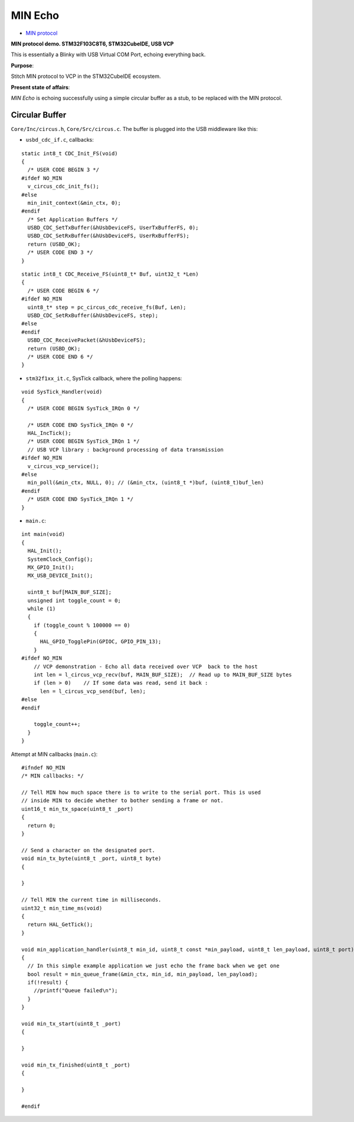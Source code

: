 MIN Echo
********

- `MIN protocol <https://github.com/min-protocol/min>`__

**MIN protocol demo. STM32F103C8T6, STM32CubeIDE, USB VCP**

This is essentially a Blinky with USB Virtual COM Port, echoing everything back.

**Purpose**:

Stitch MIN protocol to VCP in the STM32CubeIDE ecosystem.

**Present state of affairs**:

*MIN Echo* is echoing successfully using a simple circular buffer as a stub,
to be replaced with the MIN protocol.

Circular Buffer
===============

``Core/Inc/circus.h``, ``Core/Src/circus.c``. The buffer is plugged into the USB
middleware like this:

- ``usbd_cdc_if.c``, callbacks:

::

    static int8_t CDC_Init_FS(void)
    {
      /* USER CODE BEGIN 3 */
    #ifdef NO_MIN
      v_circus_cdc_init_fs();
    #else
      min_init_context(&min_ctx, 0);
    #endif
      /* Set Application Buffers */
      USBD_CDC_SetTxBuffer(&hUsbDeviceFS, UserTxBufferFS, 0);
      USBD_CDC_SetRxBuffer(&hUsbDeviceFS, UserRxBufferFS);
      return (USBD_OK);
      /* USER CODE END 3 */
    }

::

    static int8_t CDC_Receive_FS(uint8_t* Buf, uint32_t *Len)
    {
      /* USER CODE BEGIN 6 */
    #ifdef NO_MIN
      uint8_t* step = pc_circus_cdc_receive_fs(Buf, Len);
      USBD_CDC_SetRxBuffer(&hUsbDeviceFS, step);
    #else
    #endif
      USBD_CDC_ReceivePacket(&hUsbDeviceFS);
      return (USBD_OK);
      /* USER CODE END 6 */
    }

- ``stm32f1xx_it.c``, SysTick callback, where the polling happens:

::

    void SysTick_Handler(void)
    {
      /* USER CODE BEGIN SysTick_IRQn 0 */
    
      /* USER CODE END SysTick_IRQn 0 */
      HAL_IncTick();
      /* USER CODE BEGIN SysTick_IRQn 1 */
      // USB VCP library : background processing of data transmission
    #ifdef NO_MIN
      v_circus_vcp_service();
    #else
      min_poll(&min_ctx, NULL, 0); // (&min_ctx, (uint8_t *)buf, (uint8_t)buf_len)
    #endif
      /* USER CODE END SysTick_IRQn 1 */
    }

- ``main.c``:

::

    int main(void)
    {
      HAL_Init();
      SystemClock_Config();
      MX_GPIO_Init();
      MX_USB_DEVICE_Init();
    
      uint8_t buf[MAIN_BUF_SIZE];
      unsigned int toggle_count = 0;
      while (1)
      {
        if (toggle_count % 100000 == 0)
        {
          HAL_GPIO_TogglePin(GPIOC, GPIO_PIN_13);
        }
    #ifdef NO_MIN
        // VCP demonstration - Echo all data received over VCP  back to the host
        int len = l_circus_vcp_recv(buf, MAIN_BUF_SIZE);  // Read up to MAIN_BUF_SIZE bytes
        if (len > 0)    // If some data was read, send it back :
          len = l_circus_vcp_send(buf, len);
    #else
    #endif
    
        toggle_count++;
      }
    }

Attempt at MIN callbacks (``main.c``):

::

    #ifndef NO_MIN
    /* MIN callbacks: */
    
    // Tell MIN how much space there is to write to the serial port. This is used
    // inside MIN to decide whether to bother sending a frame or not.
    uint16_t min_tx_space(uint8_t _port)
    {
      return 0;
    }
    
    // Send a character on the designated port.
    void min_tx_byte(uint8_t _port, uint8_t byte)
    {
    
    }
    
    // Tell MIN the current time in milliseconds.
    uint32_t min_time_ms(void)
    {
      return HAL_GetTick();
    }
    
    void min_application_handler(uint8_t min_id, uint8_t const *min_payload, uint8_t len_payload, uint8_t port)
    {
      // In this simple example application we just echo the frame back when we get one
      bool result = min_queue_frame(&min_ctx, min_id, min_payload, len_payload);
      if(!result) {
        //printf("Queue failed\n");
      }
    }
    
    void min_tx_start(uint8_t _port)
    {
    
    }
    
    void min_tx_finished(uint8_t _port)
    {
    
    }
    
    #endif

